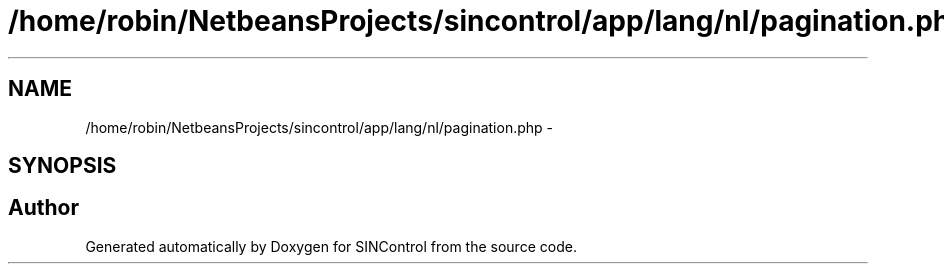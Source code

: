 .TH "/home/robin/NetbeansProjects/sincontrol/app/lang/nl/pagination.php" 3 "Thu May 21 2015" "SINControl" \" -*- nroff -*-
.ad l
.nh
.SH NAME
/home/robin/NetbeansProjects/sincontrol/app/lang/nl/pagination.php \- 
.SH SYNOPSIS
.br
.PP
.SH "Author"
.PP 
Generated automatically by Doxygen for SINControl from the source code\&.
